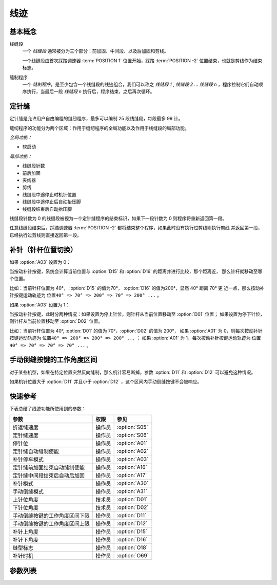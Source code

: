 .. _seam:

====
线迹
====

基本概念
========

线缝段 
   一个 *线缝段* 通常被分为三个部分：前加固、中间段、以及后加固和剪线。

   一个线缝段由首次踩踏调速器 :term:`POSITION 1` 位置开始，踩踏 :term:`POSITION -2` 
   位置结束，也就是剪线作为结束标志。

缝制程序
   一个 *缝制程序*，是至少包含一个线缝段的线迹组合，我们可以称之 *线缝段 1* ,
   *线缝段 2* ... *线缝段 n* ，程序控制它们自动顺序执行，当最后一段
   *线缝段 n* 执行后，程序结束，之后再次循环。

定针缝
======

定针缝是允许用户自由编程的缝纫程序，最多可以编制 25 段线缝段，每段最多 99 针。

缝纫程序的功能分为两个区域：作用于缝纫程序的全局功能以及作用于线缝段的局部功能。

*全局功能：*

- 软启动

*局部功能：*

* 线缝段针数
* 前后加固
* 夹线器
* 剪线
* 线缝段中途停止时机针位置
* 线缝段中途停止后自动抬压脚
* 线缝段结束后自动抬压脚

线缝段针数为 0 的线缝段被视为一个定针缝程序的结束标识，如果下一段针数为 0 则程序将重新返回第一段。

任意线缝段结束后，踩踏调速器 :term:`POSITION -2` 都将结束整个程序，如果此时没有执行过剪线则执行剪线
并返回第一段，已经执行过剪线则直接返回第一段。

补针（针杆位置切换）
====================

如果 :option:`A03` 设置为 0：

当按动补针按键，系统会计算当前位置与 :option:`D15` 和 :option:`D16` 的距离并进行比较，那个距离近，
那么针杆就移动至哪个位置。

比如：当前针杆位置为 40°， :option:`D15` 的值为70°， :option:`D16` 的值为200°，显然 40° 距离 70° 更
近一点，那么按动补针按键运动轨迹为 ``位置40° => 70° => 200° => 70° => 200° ...`` 。


如果 :option:`A03` 设置为 1：

当按动补针按键，此时分两种情况：如果设置为停上针位，则针杆从当前位置移动至 :option:`D01` 位置；
如果设置为停下针位，则针杆从当前位置移动至 :option:`D02` 位置。

比如：当前针杆位置为 40°, :option:`D01` 的值为 70°，:option:`D02` 的值为 200°，
如果 :option:`A01` 为 0，则每次按动补针按键运动轨迹为 ``位置40° => 200° => 200° => 200° ...`` ；
如果 :option:`A01` 为 1，每次按动补针按键运动轨迹为 ``位置40° => 70° => 70° => 70° ...`` 。

手动倒缝按键的工作角度区间
==========================

对于某些机型，如果在特定位置突然反向缝制，那么机针容易断掉，参数 :option:`D11` 和 :option:`D12` 
可以避免这种情况。

如果机针位置大于 :option:`D11` 并且小于 :option:`D12` ，这个区间内手动倒缝按键不会被响应。

快速参考
===============

下表总结了线迹功能所使用到的参数：

==================================================== ========== ==============
参数                                                 权限       参见
==================================================== ========== ==============
折返缝速度                                           操作员     :option:`S05`
定针缝速度                                           操作员     :option:`S06`
停针位                                               操作员     :option:`A01`
定针缝自动缝制使能                                   操作员     :option:`A02`
补针停车模式                                         操作员     :option:`A03`
定针缝前加固结束自动缝制使能                         操作员     :option:`A16`
定针缝中间段结束后自动后加固                         操作员     :option:`A17`
补针模式                                             操作员     :option:`A30`
手动倒缝模式                                         操作员     :option:`A31`
上针位角度                                           技术员     :option:`D01`
下针位角度                                           技术员     :option:`D02`
手动倒缝按键的工作角度区间下限                       操作员     :option:`D11`
手动倒缝按键的工作角度区间上限                       操作员     :option:`D12`
补针上角度                                           操作员     :option:`D15`
补针下角度                                           操作员     :option:`D16`
缝型标志                                             操作员     :option:`O18`
补针时机                                             操作员     :option:`O69`
==================================================== ========== ==============

参数列表
========

.. option:: S05
   
   -Max  4500
   -Min  50
   -Unit  spm
   -Description  折返缝模式下的最高速度。

.. option:: S06
   
   -Max  4500
   -Min  50
   -Unit  spm
   -Description  定针缝中间段自动缝制速度。

.. option:: A01

   -Max  1
   -Min  0
   -Unit  --
   -Description
     | 当缝制途中停车时机针的位置： 
     | 0 = 下针位，机针在缝料之下；
     | 1 = 上针位，机针在缝料之上。

.. option:: A02
   
   -Max  1
   -Min  0
   -Unit  --
   -Description
     | 只对定针缝有效：
     | 0 = 定针缝中间段速度受调速器控制；
     | 1 = 中间段自动缝制。

.. option:: A03
   
   -Max  1
   -Min  0
   -Unit  --
   -Description
     | 0 = 补半针；
     | 1 = 补整针。

.. option:: A16
   
   -Max  1
   -Min  0
   -Unit  --
   -Description
     | 定针缝程序中，前加固结束后是否自动开始中间段的缝制：
     | 0 = 前加固结束后停车，直到调速器再次前踩时才继续缝纫；
     | 1 = 自动缝制中间段。

.. option:: A17
   
   -Max  1
   -Min  0
   -Unit  --
   -Description  
     | 定针缝程序中，当中间段缝制完成后是否自动执行后加固及剪线：
     | 0 = 停车，再次踩踏调速器才执行终止回缝及剪线动作；
     | 1 = 自动执行。

.. option:: A30
   
   -Max  1
   -Min  0
   -Unit  --
   -Description
     | 0 = 单次补针；
     | 1 = 连续补针。

.. option:: A31
   
   -Max  1
   -Min  0
   -Unit  --
   -Description
     | 0 = 正常模式；
     | 1 = 停车拉倒缝。

.. option:: D01

   -Max  359
   -Min  0
   -Unit  1°
   -Description  剪线后的针杆位置，机针在缝料之上。

.. option:: D02

   -Max  359
   -Min  0
   -Unit  1°
   -Description  一般中途停车时针杆位置，机针在缝料之下。

.. option:: D11
   
   -Max  359
   -Min  0
   -Unit  1°
   -Description  如果针杆位置小于此角度，手动倒缝按键不会响应。

.. option:: D12
   
   -Max  359
   -Min  0
   -Unit  1°
   -Description  如果针杆位置大于此角度，手动倒缝按键不会响应。

.. option:: D15
   
   -Max  359
   -Min  0
   -Unit  1°
   -Description  补针模式下的上针位角度。

.. option:: D16
   
   -Max  359
   -Min  0
   -Unit  1°
   -Description  补针模式下的下针位角度。

.. option:: O18
   
   -Max  3
   -Min  1
   -Unit  --
   -Description  缝型标志（只读）。

.. option:: O69
   
   -Max  1
   -Min  0
   -Unit  --
   -Description  
     | 决定何时可以进行补针操作：
     | 0 = 剪线后禁止补针；
     | 1 = 停车后就可以补针。
